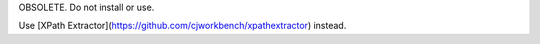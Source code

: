 OBSOLETE. Do not install or use.

Use [XPath Extractor](https://github.com/cjworkbench/xpathextractor) instead.
